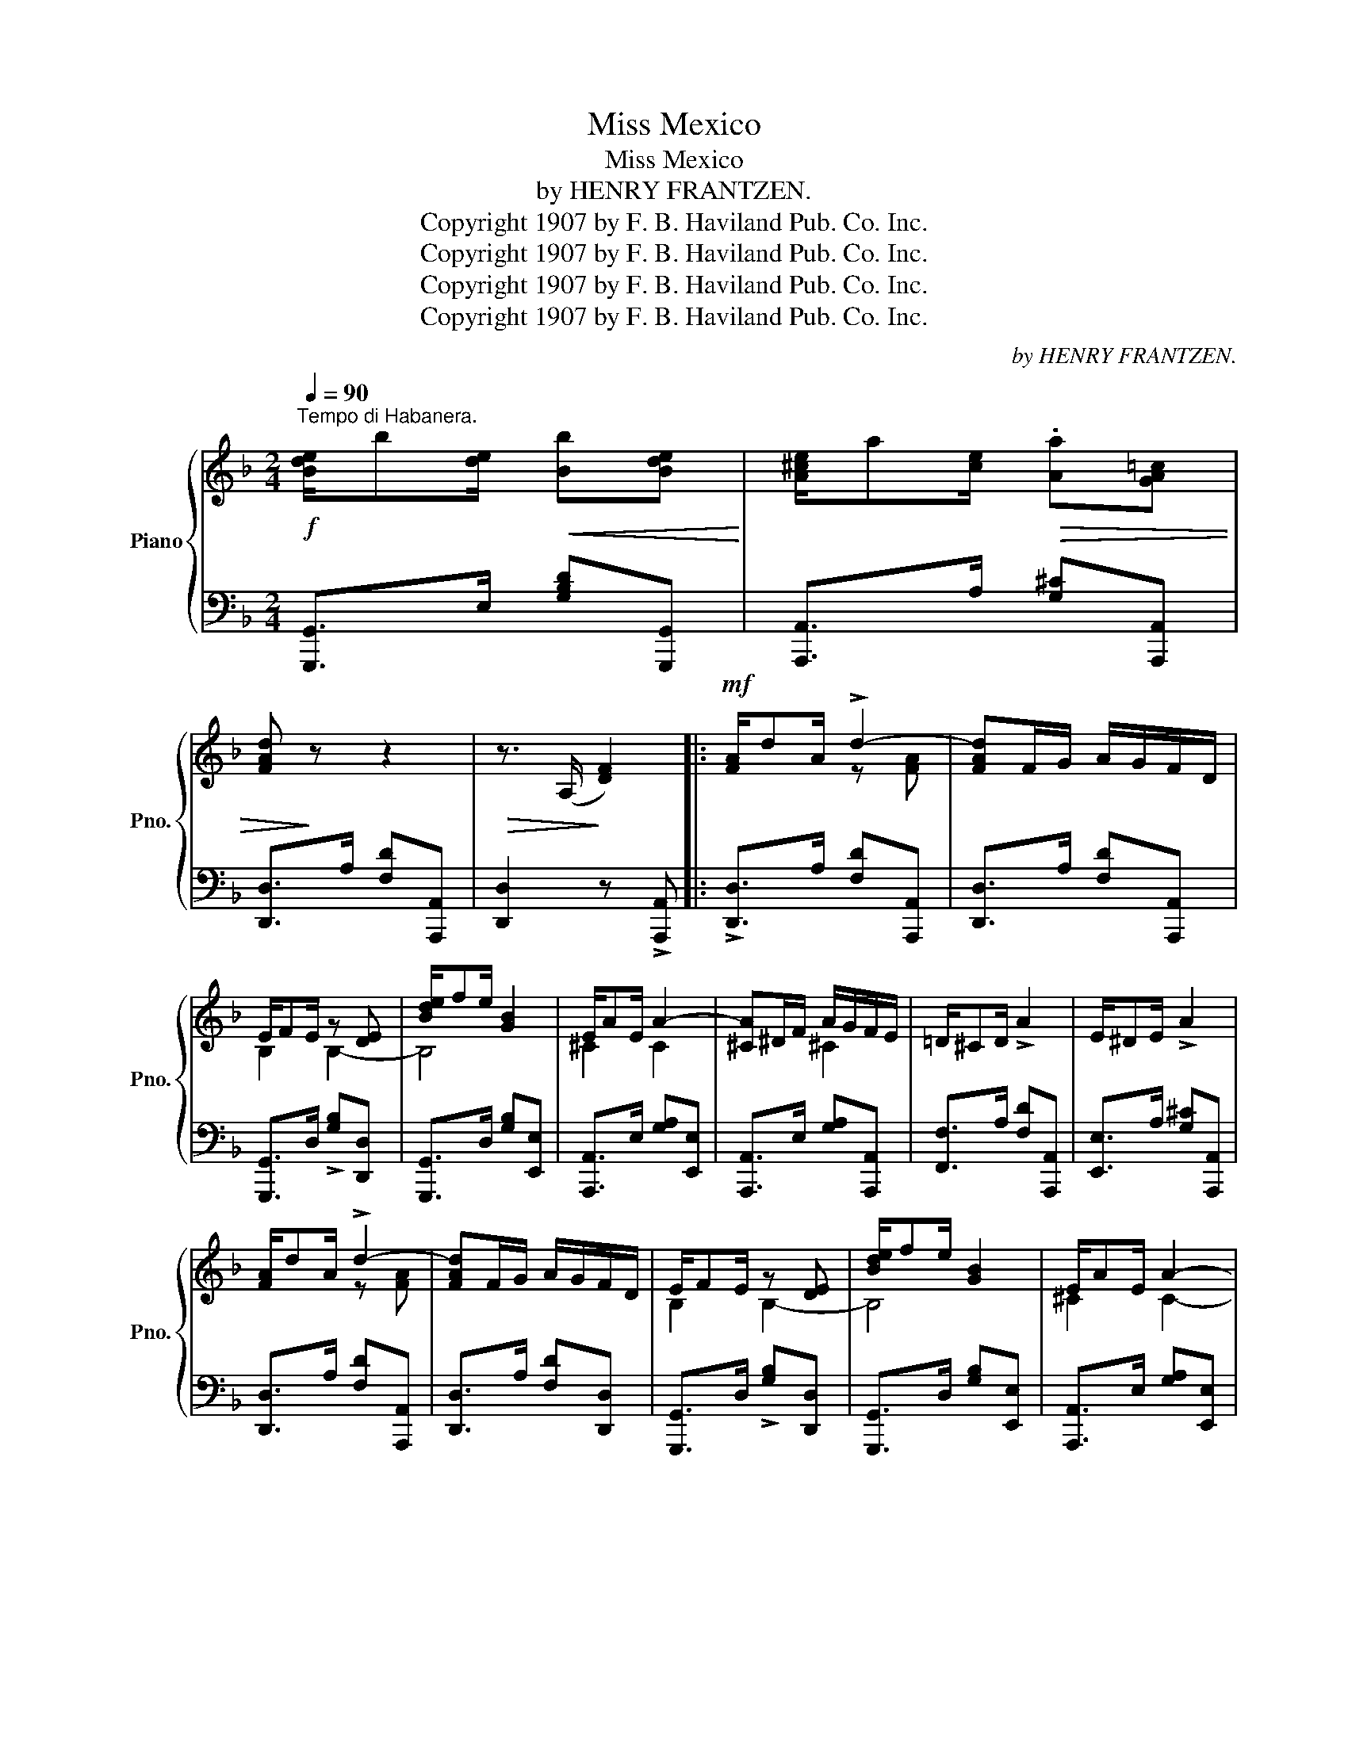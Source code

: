 X:1
T:Miss Mexico
T:Miss Mexico
T:by HENRY FRANTZEN.
T:Copyright 1907 by F. B. Haviland Pub. Co. Inc.
T:Copyright 1907 by F. B. Haviland Pub. Co. Inc.
T:Copyright 1907 by F. B. Haviland Pub. Co. Inc.
T:Copyright 1907 by F. B. Haviland Pub. Co. Inc.
C:by HENRY FRANTZEN.
Z:Copyright 1907 by F. B. Haviland Pub. Co. Inc.
%%score { ( 1 3 ) | ( 2 4 ) }
L:1/8
Q:1/4=90
M:2/4
K:F
V:1 treble nm="Piano" snm="Pno."
V:3 treble 
V:2 bass 
V:4 bass 
V:1
"^Tempo di Habanera."!f! [Bde]/b[de]/!<(! [Bb][Bde]!<)! | [A^ce]/a[ce]/!>(! .[Aa][GA=c] | %2
 [FAd]!>)! z z2 |!>(! z3/2 (A,/!>)! [DF]2) |:!mf! [FA]/dA/ !>!d2- | [FAd]F/G/ A/G/F/D/ | %6
 E/FE/ z [DE] | [Bde]/fe/ [GB]2 | E/AE/ A2- | [^CA]^D/F/ A/G/F/E/ | =D/^CD/ !>!A2 | E/^DE/ !>!A2 | %12
 [FA]/dA/ !>!d2- | [FAd]F/G/ A/G/F/D/ | E/FE/ z [DE] | [Bde]/fe/ [GB]2 | E/AE/ A2- | %17
 [^CA]^D/E/ A/G/F/E/ |1 D4- | D z/ (A,/ [DF]2) :|2 D4- | %21
 D z/!f!!<(! .a/ [d^fd']/[^c^c']/[=B=b]/[Aa]/!<)! ||[K:D]!ff! [Bfb]/[cfc'][Afa]/ [Bfb]2- | %23
 [Bfb]>a [B^db]/[Bda]/[Bdg]/[Adf]/ | [^G=de]/[Gdf][GB]/ [Ge]2- | e>e [^Gf]/[Ge]/[Gd]/[GB]/ | %26
 [=Gc]/[Ge][Gc]/ z [cgb] | [cgb] z!>(! [Ge]/[Gc]/[GB]/[GA]/!>)! | [Fd]/[Ff][cfc']/ [Bfb]2- | %29
 [Bfb]>a!<(! [dfd']/[cc']/[Bb]/[Aa]/!<)! |!ff! [Bfb]/[cfc'][Afa]/ [Bfb]2- | %31
 [Bfb]>a [B^db]/[Bda]/[Bdg]/[Adf]/ | [^G=de]/[Gdf][GB]/ [Ge]2- | e>e [^Gf]/[Ge]/[Gd]/[GB]/ | %34
 [Ac]/a!<(!e/ [ca]2-!<)! | [ca]>[Af] [ca]/[Af]/[ca]/[Af]/ | d4- | d"_rit."[Dd] [Bb][Ff] || %38
[K:G]!mf!"^dolce." [Aa]4- | [Aa][Gg] [DGd][EG^c] |!>(! =c4-!>)! |!<(! cd [cc'][^G^g]!<)! | [Bb]4- | %43
 [Bb][Aa] [EFce][_EFc_e] | [Dd]4- | [DGBd]d [Bb][Ff] | [Aa]4- | [Aa]>[Gg]!<(! [DBd][EBe]!<)! | %48
 [Ff]4- | [Ff][Fdf] [Gdg][Fdf] | [^c^c']4- | [^c^c'][Fef] [Geg][Fef] | [Ff]4- | %53
 [F=c=df][Dd] !arpeggio![Bdfb][Ff] |!mf! [Aa]4- | [Aa][Gg] [DGd][EG^c] | =c4- | %57
 [DFc][Dd] [cc'][^G^g] | [Bb]4- |!>(! [Bb][Aa] [EFce][_EFc_e] | [Dd]4-!>)! | [DGBd][Dd] [Bb][Ff] | %62
 [Aa]4- | [Aa]>g [B=fa][Bf_a] | g4- | g>g g[ga] | [dgb]/[dgb][dgb]/ [d^gc'][dgb] | %67
 [^c=gb]/[cga][cga]/ [=cfb][cfa] | g4- | g>a!f! [dfd']/[^c^c']/[Bb]/[Aa]/ || %70
[K:D] [Bfb]/[cfc'][Afa]/ [Bfb]2- | [Bfb]>a [B^db]/[Bda]/[Bdg]/[Adf]/ | [^G=de]/[Gdf][GB]/ [Ge]2- | %73
 e>e [^Gf]/[Ge]/[Gd]/[GB]/ | [=Gc]/[Ge][Gc]/ z [cgb] | [cgb] z [Ge]/[Gc]/[GB]/[GA]/ | %76
 [Fd]/[Ff][cfc']/ [Bfb]2- | [Bfb]>a [dfd']/[cc']/[Bb]/[Aa]/ | [Bfb]/[cfc'][Afa]/ [Bfb]2- | %79
 [Bfb]>a [B^db]/[Bda]/[Bdg]/[Adf]/ | [^G=de]/[Gdf][GB]/ [Ge]2- | [^Ge]>e [Gf]/[Ge]/[Gd]/[GB]/ | %82
 [Ac]/a[ce]/ !>![Aa]2- | [Aa]>[Af] [ca]/[Af]/[ca]/[Af]/ |!>(! [FAd]4!>)! | %85
!p! !fermata![DE_Bd]2!ff! !fermata![dfad'] z |] %86
V:2
 [G,,,G,,]>E, [G,B,D][G,,,G,,] | [A,,,A,,]>A, [G,^C][A,,,A,,] | [D,,D,]>A, [F,D][A,,,A,,] | %3
 [D,,D,]2 z !>![A,,,A,,] |: !>![D,,D,]>A, [F,D][A,,,A,,] | [D,,D,]>A, [F,D][A,,,A,,] | %6
 [G,,,G,,]>D, !>![G,B,][D,,D,] | [G,,,G,,]>D, [G,B,][E,,E,] | [A,,,A,,]>E, [G,A,][E,,E,] | %9
 [A,,,A,,]>E, [G,A,][A,,,A,,] | [F,,F,]>A, [F,D][A,,,A,,] | [E,,E,]>A, [G,^C][A,,,A,,] | %12
 [D,,D,]>A, [F,D][A,,,A,,] | [D,,D,]>A, [F,D][D,,D,] | [G,,,G,,]>D, !>![G,B,][D,,D,] | %15
 [G,,,G,,]>D, [G,B,][E,,E,] | [A,,,A,,]>E, [G,A,][E,,E,] | [A,,,A,,]>E, [G,A,][A,,,A,,] |1 %18
 z3/2 [F,A,]/ [F,A,][F,A,] | [F,A,] z z !>![A,,,A,,] :|2 z3/2 [F,A,]/ [F,A,][F,A,] | [F,A,] z z2 || %22
[K:D] [D,,D,]>A, [F,D][F,,F,] | [B,,,B,,]>B, [F,^D][B,,,B,,] | [E,,E,]>E, [B,=D][B,,,B,,] | %25
 [E,,E,]>E, [B,D][B,,,B,,] | [A,,,A,,]>A, [=G,C][E,,E,] | [A,,,A,,]>A, [G,C][A,,,A,,] | %28
 [D,,D,]>A, [F,D]A, | [DF] z z2 | [D,,D,]>A, [F,D][F,,F,] | [B,,,B,,]>B, [F,^D][B,,,B,,] | %32
 [E,,E,]>E, [B,=D][B,,,B,,] | [E,,E,]>E, [B,D][B,,,B,,] | [A,,,A,,]>A, [=G,C][E,,E,] | %35
 [A,,,A,,]>A, [G,C][A,,,A,,] | [D,,D,]>A, DA, | D z z2 ||[K:G] (G,,>"^a tempo."D, [G,B,]D, | %39
 [B,D]2) B,,_B,, | A,,>D, [A,C]D, | A,, z z2 | D,,>D, [F,C]D, | D,,2 [D,F,C]2 | G,,>D, [G,B,]D, | %45
 G,, z z2 | G,,>D, [G,B,]D, | [B,D]2 [G,,G,]2 | [F,,F,]>F, [B,D]F, | D,2 [B,,B,]2 | %50
 [^A,,^A,]>F, [^CE]F, | F,,2 [F,^A,E]2 | B,,>F, B,^A, | =A, z !>![D,,D,]2 | %54
"^a tempo." (G,,>D, [G,B,]D, | [B,D]2) B,,_B,, | A,,>D, [A,C]D, | A,, z z2 | D,,>D, [F,C]D, | %59
 D,,2 [D,F,C]2 | G,,>D, [G,B,]D, | G,, z z2 | G,,>D, [G,B,]D, | G,,>G, [D=F] z | C,>G, CG, | %65
 !>!G2 !>![C,,C,]2 | [D,,D,]2 [E,,E,]2 | [A,,,A,,]2 [D,,D,]2 | G,,>D, DD, | G, z z2 || %70
[K:D] [D,,D,]>A, [F,D][F,,F,] | [B,,,B,,]>B, [F,^D][B,,,B,,] | [E,,E,]>E, [B,=D][B,,,B,,] | %73
 [E,,E,]>E, [B,D][B,,,B,,] | [A,,,A,,]>A, [=G,C][E,,E,] | [A,,,A,,]>A, [G,C][A,,,A,,] | %76
 ([D,,D,]>A, [F,D]A, | [DF]) z z2 | [D,,D,]>A, [F,D][F,,F,] | [B,,,B,,]>B, [F,^D][B,,,B,,] | %80
 [E,,E,]>E, [B,=D][B,,,B,,] | [E,,E,]>E, [B,D][B,,,B,,] | [A,,,A,,]>A, [=G,C][E,,E,] | %83
 [A,,,A,,]>A, [G,C][A,,,A,,] | [D,,D,]>A, D[D,,D,] | !fermata![G,,,G,,]2 !fermata![D,,,D,,] z |] %86
V:3
 x4 | x4 | x4 | x4 |: x2 z [FA] | x4 | B,2 B,2- | B,4 | ^C2 C2- | x2 ^C2 | x4 | x4 | x2 z [FA] | %13
 x4 | B,2 B,2- | B,4 | ^C2 C2- | x2 ^C2 |1 x4 | x4 :|2 x4 | x4 ||[K:D] x4 | x4 | x4 | ^G2 x2 | %26
 x2 !>![GB]2- | [GB]>c x2 | x4 | x4 | x4 | x4 | x4 | ^G2 x2 | x4 | x4 | F>!>(![FA] [FB][FA]-!>)! | %37
 [FA] x3 ||[K:G] z3/2 [Bd]/ [Bd][Bd] | [Bd] x3 | F>[DF] [DF][DF] | [DF]D x2 | z3/2 [df]/ [df][df] | %43
 [df] x3 | z3/2 [GB]/ [GB][GB] | DD x2 | z3/2 [Bd]/ [Bd][Bd] | [Bd] x3 | z3/2 [Bd]/ [Bd][Bd] | %49
 [Bd] x3 | z3/2 [ef]/ [ef][ef] | [ef] x3 | z3/2 [B^d]/ [Bd][F^c] | x4 | z3/2 [Bd]/ [Bd][Bd] | %55
 [Bd] x3 | F>[DF] [DF]!<(![DF] | x4!<)! | z3/2 [df]/ [df][df] | [df] x3 | z3/2 [GB]/ [GB][GB] | %61
 x4 | z3/2 [Bd]/ [Bd][Bd] | [Bd] x3 | z3/2 [ce]/ [ce][ce] | [c_e]2 [ce][ce] | x4 | x4 | %68
 [Bd]2- [Bd]!>(![Ac] | [GB] z!>)! x2 ||[K:D] x4 | x4 | x4 | ^G2 x2 | x2 [GB]2- | [GB]>c x2 | x4 | %77
 x4 | x4 | x4 | x4 | x4 | x4 | x4 | x4 | x4 |] %86
V:4
 x4 | x4 | x4 | x4 |: x4 | x4 | x4 | x4 | x4 | x4 | x4 | x4 | x4 | x4 | x4 | x4 | x4 | x4 |1 %18
 [D,,D,]>A,, D,A,, | D,, x3 :|2 [D,,D,]>A,, D,A,, | D,, x3 ||[K:D] x4 | x4 | x4 | x4 | x4 | x4 | %28
 x4 | x4 | x4 | x4 | x4 | x4 | x4 | x4 | x4 | x4 ||[K:G] x4 | x4 | x4 | x4 | x4 | x4 | x4 | x4 | %46
 x4 | x4 | x4 | x4 | x4 | x4 | x4 | x4 | x4 | x4 | x4 | x4 | x4 | x4 | x4 | x4 | x4 | x4 | x4 | %65
 x4 | x4 | x4 | x4 | x4 ||[K:D] x4 | x4 | x4 | x4 | x4 | x4 | x4 | x4 | x4 | x4 | x4 | x4 | x4 | %83
 x4 | x4 | x4 |] %86

